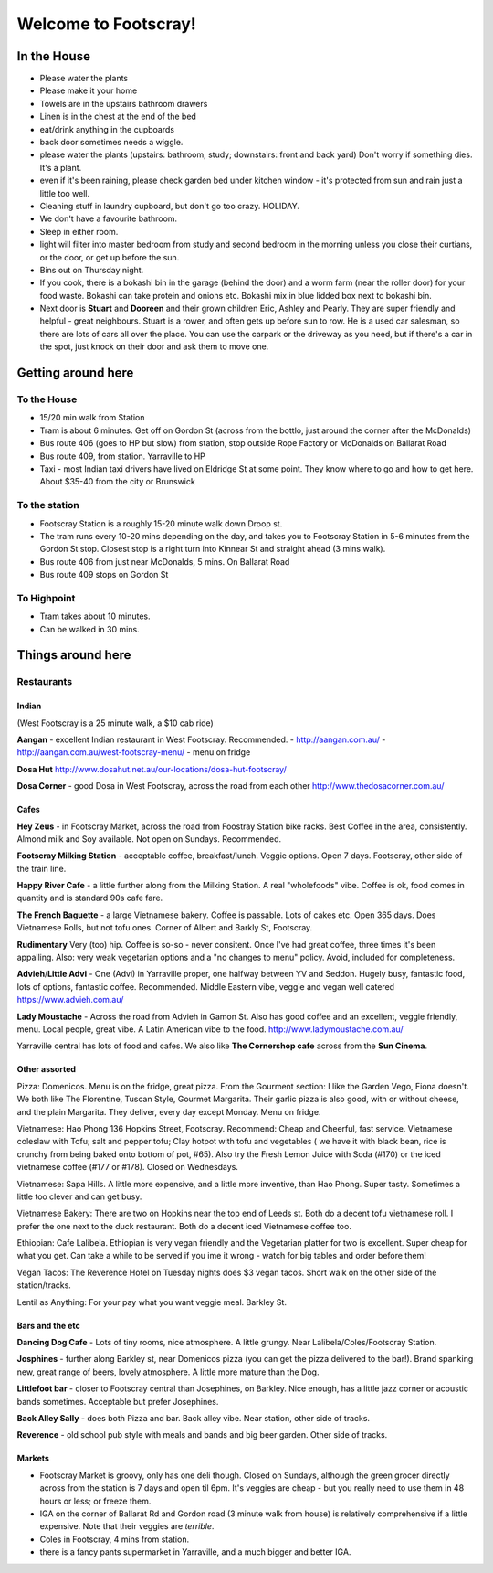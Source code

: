 =====================
Welcome to Footscray!
=====================

In the House
============

- Please water the plants
- Please make it your home
- Towels are in the upstairs bathroom drawers
- Linen is in the chest at the end of the bed
- eat/drink anything in the cupboards
- back door sometimes needs a wiggle.
- please water the plants (upstairs: bathroom, study; downstairs: front and 
  back yard) Don't worry if something dies. It's a plant.
- even if it's been raining, please check garden bed under kitchen window - 
  it's protected from sun and rain just a little too well.
- Cleaning stuff in laundry cupboard, but don't go too crazy. HOLIDAY.
- We don't have a favourite bathroom.
- Sleep in either room.
- light will filter into master bedroom from study and second bedroom in the 
  morning unless you close their curtians, or the door, or get up before the 
  sun.
- Bins out on Thursday night.
- If you cook, there is a bokashi bin in the garage (behind the door) and a 
  worm farm (near the roller door) for your food waste. Bokashi can take 
  protein and onions etc. Bokashi mix in blue lidded box next to bokashi bin.

- Next door is **Stuart** and **Dooreen** and their grown children Eric, Ashley 
  and Pearly. They are super friendly and helpful - great neighbours. Stuart is 
  a rower, and often gets up before sun to row. He is a used car salesman, so
  there are lots of cars all over the place. You can use the carpark or the 
  driveway as you need, but if there's a car in the spot, just knock on their
  door and ask them to move one.   


Getting around here
====================

------------
To the House
------------

- 15/20 min walk from Station
- Tram is about 6 minutes. Get off on Gordon St (across from the bottlo, just 
  around the corner after the McDonalds)
- Bus route 406 (goes to HP but slow) from station, stop outside Rope Factory 
  or McDonalds on Ballarat Road
- Bus route 409, from station. Yarraville to HP
- Taxi - most Indian taxi drivers have lived on Eldridge St at some point. 
  They know where to go and how to get here. About $35-40 from the city or 
  Brunswick 


---------------
To the station
---------------

- Footscray Station is a roughly 15-20 minute walk down Droop st.
- The tram runs every 10-20 mins depending on the day, and takes you to 
  Footscray Station in 5-6 minutes from the Gordon St stop. Closest stop
  is a right turn into Kinnear St and straight ahead (3 mins walk).
- Bus route 406 from just near McDonalds, 5 mins. On Ballarat Road
- Bus route 409 stops on Gordon St

   
------------
To Highpoint
------------

- Tram takes about 10 minutes.
- Can be walked in 30 mins.

Things around here
==================

-----------
Restaurants
-----------

Indian
------

(West Footscray is a 25 minute walk, a $10 cab ride)

**Aangan** - excellent Indian restaurant in West Footscray. Recommended.
- http://aangan.com.au/
- http://aangan.com.au/west-footscray-menu/
- menu on fridge

**Dosa Hut** http://www.dosahut.net.au/our-locations/dosa-hut-footscray/

**Dosa Corner** - good Dosa in West Footscray, across the road from each other
http://www.thedosacorner.com.au/
  

Cafes
-----

**Hey Zeus** - in Footscray Market, across the road from Foostray Station bike
racks. Best Coffee in the area, consistently. Almond milk and Soy available. 
Not open on Sundays. Recommended.

**Footscray Milking Station** - acceptable coffee, breakfast/lunch. Veggie 
options. Open 7 days. Footscray, other side of the train line.
   
**Happy River Cafe** - a little further along from the Milking Station. A real
"wholefoods" vibe. Coffee is ok, food comes in quantity and is standard 90s
cafe fare.
   
**The French Baguette** - a large Vietnamese bakery. Coffee is passable. Lots of
cakes etc. Open 365 days. Does Vietnamese Rolls, but not tofu ones.
Corner of Albert and Barkly St, Footscray.

**Rudimentary** Very (too) hip. Coffee is so-so - never consitent. Once I've 
had great coffee, three times it's been appalling. Also: very weak 
vegetarian options and a "no changes to menu" policy. Avoid, included for 
completeness.
   
**Advieh**/**Little Advi** - One (Advi) in Yarraville proper, one halfway between YV
and Seddon. Hugely busy, fantastic food, lots of options, fantastic 
coffee. Recommended. Middle Eastern vibe, veggie and vegan well catered
https://www.advieh.com.au/
    
**Lady Moustache** - Across the road from Advieh in Gamon St. Also has good 
coffee and an excellent, veggie friendly, menu. Local people, great vibe. A
Latin American vibe to the food. http://www.ladymoustache.com.au/

Yarraville central has lots of food and cafes. We also like **The Cornershop
cafe** across from the **Sun Cinema**.
   
   
Other assorted
--------------

Pizza: Domenicos. Menu is on the fridge, great pizza. From the Gourment section:
I like the Garden Vego, Fiona doesn't. We both like The Florentine, 
Tuscan Style, Gourmet Margarita. Their garlic pizza is also good, with 
or without cheese, and the plain Margarita. They deliver, every day 
except Monday. Menu on fridge.

Vietnamese: Hao Phong 136 Hopkins Street, Footscray. Recommend: Cheap and 
Cheerful, fast service. Vietnamese coleslaw with Tofu; salt and pepper 
tofu; Clay hotpot with tofu and vegetables ( we have it with black 
bean, rice is crunchy from being baked onto bottom of pot, #65). Also try 
the Fresh Lemon Juice with Soda (#170) or the iced vietnamese coffee 
(#177 or #178). Closed on Wednesdays.

Vietnamese: Sapa Hills. A little more expensive, and a little more inventive, 
than Hao Phong. Super tasty. Sometimes a little too clever and can get busy.

Vietnamese Bakery: There are two on Hopkins near the top end of Leeds st. Both 
do a decent tofu vietnamese roll. I prefer the one next to the duck 
restaurant. Both do a decent iced Vietnamese coffee too.
        
Ethiopian: Cafe Lalibela. Ethiopian is very vegan friendly and the Vegetarian 
platter for two is excellent. Super cheap for what you get. Can take a 
while to be served if you ime it wrong - watch for big tables and order
before them!
       
Vegan Tacos: The Reverence Hotel on Tuesday nights does $3 vegan tacos. Short 
walk on the other side of the station/tracks.
        
Lentil as Anything: For your pay what you want veggie meal. Barkley St. 


Bars and the etc
----------------

**Dancing Dog Cafe** - Lots of tiny rooms, nice atmosphere. A little grungy. Near 
Lalibela/Coles/Footscray Station.
    
**Josphines** - further along Barkley st, near Domenicos pizza (you can get the 
pizza delivered to the bar!). Brand spanking new, great range of beers, 
lovely atmosphere. A little more mature than the Dog.

**Littlefoot bar** - closer to Footscray central than Josephines, on Barkley. Nice 
enough, has a little jazz corner or acoustic bands sometimes. Acceptable
but prefer Josephines.

**Back Alley Sally** - does both Pizza and bar. Back alley vibe. Near station, other
side of tracks.

**Reverence** - old school pub style with meals and bands and big beer garden. Other
side of tracks.
    
Markets
-------

- Footscray Market is groovy, only has one deli though. Closed on Sundays, 
  although the green grocer directly across from the station is 7 days and 
  open til 6pm. It's veggies are cheap - but you really need to use them in 
  48 hours or less; or freeze them.
   
- IGA on the corner of Ballarat Rd and Gordon road (3 minute walk from house) 
  is relatively comprehensive if a little expensive. Note that their veggies 
  are *terrible*.
   
- Coles in Footscray, 4 mins from station. 

- there is a fancy pants supermarket in Yarraville, and a much bigger and 
  better IGA.
